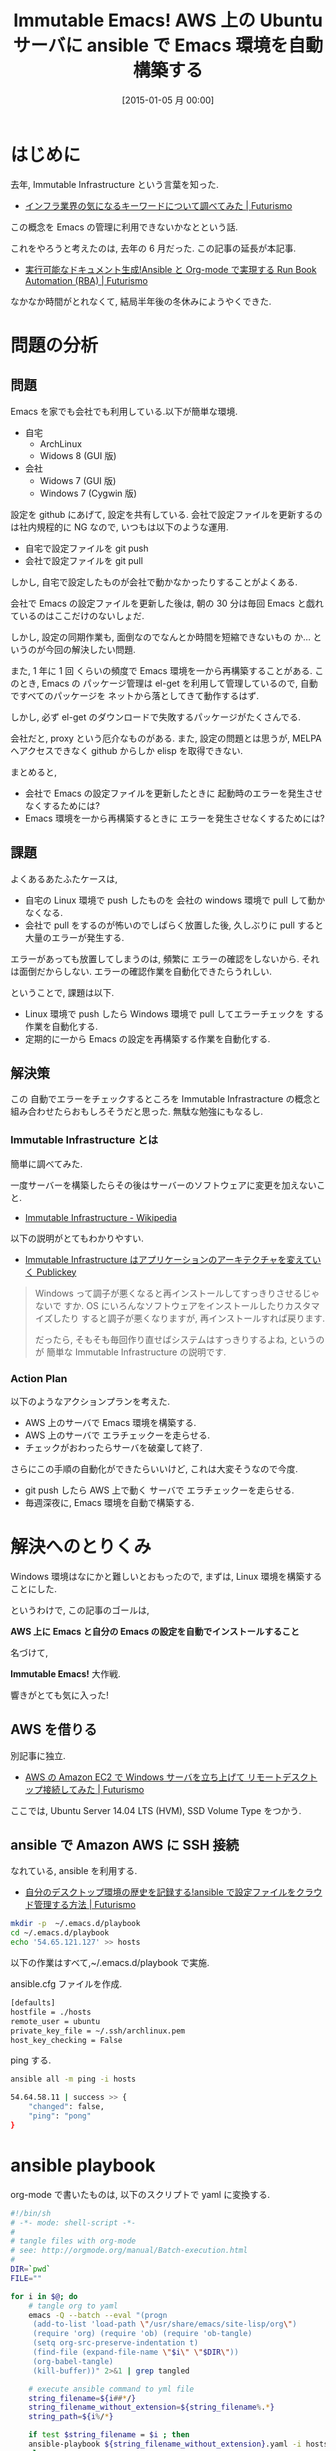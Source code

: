 #+BLOG: Futurismo
#+POSTID: 2910
#+DATE: [2015-01-05 月 00:00]
#+OPTIONS: toc:nil num:nil todo:nil pri:nil tags:nil ^:nil TeX:nil
#+CATEGORY: 技術メモ, Emacs
#+TAGS: AWS, インフラ, ansible, Ubuntu
#+DESCRIPTION: AWS 上の Ubuntu サーバに ansible で Emacs 環境を自動構築する
#+TITLE: Immutable Emacs! AWS 上の Ubuntu サーバに ansible で Emacs 環境を自動構築する

#+BEGIN_HTML
<img alt="" src="http://futurismo.biz/wp-content/uploads/emacs_logo.jpg"/>
#+END_HTML

* はじめに
  去年, Immutable Infrastructure という言葉を知った.
  - [[http://futurismo.biz/archives/2355][インフラ業界の気になるキーワードについて調べてみた | Futurismo]]

  この概念を Emacs の管理に利用できないかなとという話.

  これをやろうと考えたのは, 去年の 6 月だった. この記事の延長が本記事.
  - [[http://futurismo.biz/archives/2492][実行可能なドキュメント生成!Ansible と Org-mode で実現する Run Book Automation (RBA) | Futurismo]]

  なかなか時間がとれなくて, 結局半年後の冬休みにようやくできた.

* 問題の分析
** 問題
   Emacs を家でも会社でも利用している.以下が簡単な環境.
   - 自宅
     - ArchLinux
     - Widows 8 (GUI 版)
   - 会社
     - Widows 7 (GUI 版)
     - Windows 7 (Cygwin 版)

   設定を github にあげて, 設定を共有している.
   会社で設定ファイルを更新するのは社内規程的に NG なので,
   いつもは以下のような運用.
   - 自宅で設定ファイルを git push
   - 会社で設定ファイルを git pull

   しかし, 自宅で設定したものが会社で動かなかったりすることがよくある.
   
   会社で Emacs の設定ファイルを更新した後は, 
   朝の 30 分は毎回 Emacs と戯れているのはここだけのないしょだ.

   しかし, 設定の同期作業も, 面倒なのでなんとか時間を短縮できないもの
   か... というのが今回の解決したい問題.

   また, 1 年に 1 回 くらいの頻度で Emacs 環境を一から再構築することがある.
   このとき, Emacs の パッケージ管理は el-get を利用して管理しているので,
   自動ですべてのパッケージを ネットから落としてきて動作するはず.

   しかし, 必ず el-get のダウンロードで失敗するパッケージがたくさんでる.

   会社だと, proxy という厄介なものがある. 
   また, 設定の問題とは思うが, MELPA へアクセスできなく github からしか
   elisp を取得できない.

   まとめると,
   - 会社で Emacs の設定ファイルを更新したときに
     起動時のエラーを発生させなくするためには?
   - Emacs 環境を一から再構築するときに
     エラーを発生させなくするためには?
    
** 課題
   よくあるあたふたケースは, 
   - 自宅の Linux 環境で push したものを 会社の windows 環境で pull して動かなくなる.
   - 会社で pull をするのが怖いのでしばらく放置した後, 久しぶりに pull すると
     大量のエラーが発生する.

   エラーがあっても放置してしまうのは, 頻繁に エラーの確認をしないから.
   それは面倒だからしない. エラーの確認作業を自動化できたらうれしい.

   ということで, 課題は以下.
   - Linux 環境で push したら Windows 環境で pull してエラーチェックを
     する作業を自動化する.
   - 定期的に一から Emacs の設定を再構築する作業を自動化する.

** 解決策
   この 自動でエラーをチェックするところを
   Immutable Infrastracture の概念と
   組み合わせたらおもしろそうだと思った. 無駄な勉強にもなるし.

*** Immutable Infrastructure とは
    簡単に調べてみた.

    一度サーバーを構築したらその後はサーバーのソフトウェアに変更を加えないこと.
    - [[http://ja.wikipedia.org/wiki/Immutable_Infrastructure][Immutable Infrastructure - Wikipedia]]

    以下の説明がとてもわかりやすい.
    - [[http://www.publickey1.jp/blog/14/immutable_infrastructure_1.html][Immutable Infrastructure はアプリケーションのアーキテクチャを変えていく Publickey]]
  
  #+BEGIN_QUOTE
  Windows って調子が悪くなると再インストールしてすっきりさせるじゃないで
  すか. OS にいろんなソフトウェアをインストールしたりカスタマイズしたり
  すると調子が悪くなりますが, 再インストールすれば戻ります.

  だったら, そもそも毎回作り直せばシステムはすっきりするよね, というのが
  簡単な Immutable Infrastructure の説明です.
  #+END_QUOTE

*** Action Plan
    以下のようなアクションプランを考えた.
    - AWS 上のサーバで Emacs 環境を構築する.
    - AWS 上のサーバで エラチェックーを走らせる.
    - チェックがおわったらサーバを破棄して終了.

    さらにこの手順の自動化ができたらいいけど, これは大変そうなので今度.
    - git push したら AWS 上で動く サーバで エラチェックーを走らせる.
    - 毎週深夜に, Emacs 環境を自動で構築する.

* 解決へのとりくみ
  Windows 環境はなにかと難しいとおもったので,
  まずは, Linux 環境を構築することにした.

  というわけで, この記事のゴールは,

  *AWS 上に Emacs と自分の Emacs の設定を自動でインストールすること* 

  名づけて,

  *Immutable Emacs!* 大作戦.

  響きがとても気に入った!
  
** AWS を借りる
   別記事に独立.
   - [[http://futurismo.biz/archives/2847][AWS の Amazon EC2 で Windows サーバを立ち上げて リモートデスクトップ接続してみた | Futurismo]]

   ここでは, Ubuntu Server 14.04 LTS (HVM), SSD Volume Type をつかう.

** ansible で Amazon AWS に SSH 接続
   なれている, ansible を利用する.
   - [[http://futurismo.biz/archives/2490][自分のデスクトップ環境の歴史を記録する!ansible で設定ファイルをクラウド管理する方法 | Futurismo]]

#+begin_src bash
mkdir -p  ~/.emacs.d/playbook
cd ~/.emacs.d/playbook
echo '54.65.121.127' >> hosts
#+end_src

   以下の作業はすべて,~/.emacs.d/playbook で実施.

   ansible.cfg ファイルを作成.

#+begin_src bash
   [defaults]
   hostfile = ./hosts
   remote_user = ubuntu
   private_key_file = ~/.ssh/archlinux.pem
   host_key_checking = False
#+end_src

   ping する.

#+begin_src bash
ansible all -m ping -i hosts
#+end_src

#+begin_src bash
54.64.58.11 | success >> {
    "changed": false, 
    "ping": "pong"
}
#+end_src

* ansible playbook
  org-mode で書いたものは, 以下のスクリプトで yaml に変換する.

#+begin_src bash
#!/bin/sh
# -*- mode: shell-script -*-
#
# tangle files with org-mode
# see: http://orgmode.org/manual/Batch-execution.html
#
DIR=`pwd`
FILE=""

for i in $@; do
    # tangle org to yaml
    emacs -Q --batch --eval "(progn
     (add-to-list 'load-path \"/usr/share/emacs/site-lisp/org\")
     (require 'org) (require 'ob) (require 'ob-tangle)
     (setq org-src-preserve-indentation t)
     (find-file (expand-file-name \"$i\" \"$DIR\"))
     (org-babel-tangle)
     (kill-buffer))" 2>&1 | grep tangled

    # execute ansible command to yml file
    string_filename=${i##*/}
    string_filename_without_extension=${string_filename%.*}
    string_path=${i%/*}

    if test $string_filename = $i ; then
	ansible-playbook ${string_filename_without_extension}.yaml -i hosts
    else
	ansible-playbook ${string_path}/${string_filename_without_extension}.yaml -i hosts
    fi
done
#+end_src

  ここからは実際の ansible playbook を書く.
  - https://github.com/tsu-nera/dotfiles/blob/master/.emacs.d/playbook/amazon-aws-ubuntu.org

** ansible settig

#+begin_src text
---
- hosts: defaults
  sudo: yes
  vars:
    home_dir: /home/ubuntu
    emacs_dir: emacs
    dotfiles_dir: dotfiles
  tasks:
#+end_src

** initial tools
   - libncurses5-dev は tputs error 対策
   - gnutls-bin for el-get
   - texinfo for makeinfo

#+begin_src text
    - name: apt-get update
      command: apt-get update
    - name: apt-get install git
      apt: pkg=git
    - name: apt-get install build tools
      apt: pkg=build-essential,autoconf,automake,libncurses5-dev,gnutls-bin,texinfo
#+end_src

*** bookmarks
   - [[http://gihyo.jp/admin/serial/01/ubuntu-recipe/0235][第 235 回  Ubuntu 12.04 で Emacs 24.1 を使う:Ubuntu Weekly Recipe|gihyo.jp … 技術評論社]]
   - [[http://emacs.tsutomuonoda.com/emacs24-1-ubuntu-install/][Emacs24.1 を Ubuntu にインストールする | Emacs の elisp インストール・設定・使い方]]

** install emacs
  - [[http://qiita.com/seizans/items/f5f052aec1592c47767f][Ansible で git clone させる - Qiita]]

    make -j オブションをつけたら, メモリ枯渇で make が停止した.

#+begin_src text
    - name: get emacs from git repository
      git: repo=git://git.savannah.gnu.org/emacs.git dest={{home_dir}}/{{emacs_dir}} accept_hostkey=yes
    - name: make emacs configure file
      command: ./autogen.sh chdir={{home_dir}}/{{emacs_dir}}
    - name: make emacs Makefile
      command: ./configure --prefix=/usr/local --without-makeinfo --with-x-toolkit=no --without-all chdir={{home_dir}}/{{emacs_dir}}
    - name: make emacs
      command: make chdir={{home_dir}}/{{emacs_dir}}
    - name: install emacs
      command: make install chdir={{home_dir}}/{{emacs_dir}}
#+end_src

** install dotfiles
#+begin_src text
    - name: clone dotfiles
      git: repo=https://github.com/tsu-nera/dotfiles.git dest={{home_dir}}/{{dotfiles_dir}}
    - name: make lnlinks
      command: ./make_lnlink chdir={{home_dir}}/{{dotfiles_dir}}
      sudo: yes
      sudo_user: ubuntu
#+end_src

** install additinal tools for emacs
#+begin_src text
    - name: install additinal tools for pdf-tools
      apt: pkg=libpng-dev,libz-dev,libpoppler-glib-dev,libpoppler-private-dev 
    - name: install additinal tools for magit
      apt: pkg=texinfo
    - name: install additinal tools for org2blog
      apt: pkg=bzr
    - name: install additinal tools for exectable-find
      apt: pkg=mercurial
    - name: install additinal tools for cmigemo
      apt: pkg=cmigemo
    - name: install additinal tools for ag
      apt: pkg=silversearcher-ag
#+end_src

** boot emacs
   Emacs の boot に, el-get を利用してパッケージを次々にダウンロードする.
   - https://github.com/tsu-nera/dotfiles/blob/master/.emacs.d/inits/00_el-get.org

#+begin_src text
    - name: boot emacs first 
      command: emacs --daemon
      sudo: yes
      sudo_user: ubuntu
    # - name: reboot emacs
    #   command: emacsclient -e '(progn (defun yes-or-no-p (p) t) (kill-emacs))' && emacs --daemon
    #   command: emacs --daemon
    #   sudo: yes
#+end_src

* おわりに
  これで AWS 上で動く Ubuntu サーバに Emacs をインストールすることができた.
  
  まだまだ, 改良の余地は大ありだ.まだ, スタート地点.

  dotfiles を育てるように, ansible のコードも育てていきたい.
